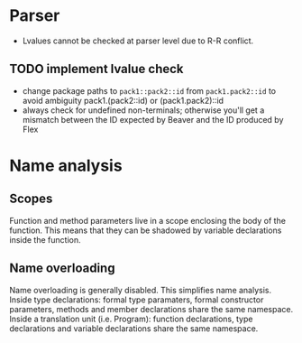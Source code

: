 * Parser
- Lvalues cannot be checked at parser level due to R-R conflict.
** TODO implement lvalue check
- change package paths to ~pack1::pack2::id~ from ~pack1.pack2::id~ to avoid ambiguity
  pack1.(pack2::id) or (pack1.pack2)::id
- always check for undefined non-terminals; otherwise you'll get a mismatch between the ID expected by Beaver and the ID produced by Flex

* Name analysis
** Scopes
Function and method parameters live in a scope enclosing the body of the function. This means that they can be shadowed by variable declarations
inside the function.

** Name overloading
Name overloading is generally disabled. This simplifies name analysis.
Inside type declarations: formal type paramaters, formal constructor parameters, methods and member declarations share the same namespace.
Inside a translation unit (i.e. Program): function declarations, type declarations and variable declarations share the same namespace.

